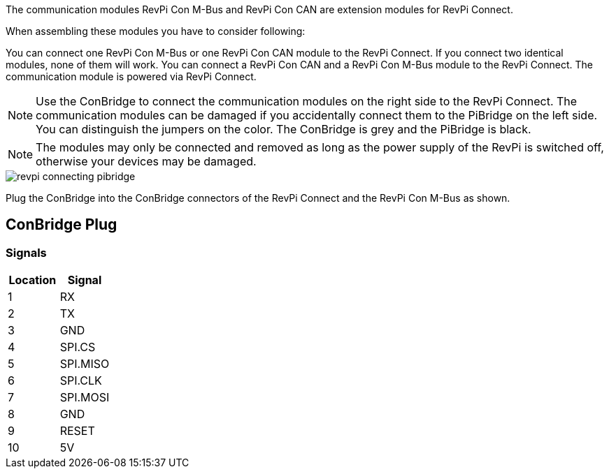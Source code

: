 The communication modules RevPi Con M-Bus and RevPi Con CAN are extension modules for RevPi Connect.

When assembling these modules you have to consider  following:

You can connect one RevPi Con M-Bus or one RevPi Con CAN module to the RevPi Connect. If you connect two identical modules, none of them will work.
You can connect a RevPi Con CAN and a RevPi Con M-Bus module to the RevPi Connect.
The communication module is powered via RevPi Connect.

NOTE: Use the ConBridge to connect the communication modules on the right side to the RevPi Connect. The communication modules can be damaged if you accidentally connect them to the PiBridge on the left side. You can distinguish the jumpers on the color. The ConBridge is grey and the PiBridge is black.

NOTE: The modules may only be connected and removed as long as the power supply of the RevPi is switched off, otherwise your devices may be damaged.

image::revpi_connecting_pibridge.webp[]
Plug the ConBridge into the ConBridge connectors of the RevPi Connect and the RevPi Con M-Bus as shown.

== ConBridge Plug
=== Signals
|===
|Location | Signal

|1
|RX

|2
|TX

|3
|GND

|4
|SPI.CS

|5
|SPI.MISO

|6
|SPI.CLK

|7
|SPI.MOSI

|8
|GND

|9
|RESET

|10
|+5V+
|===
